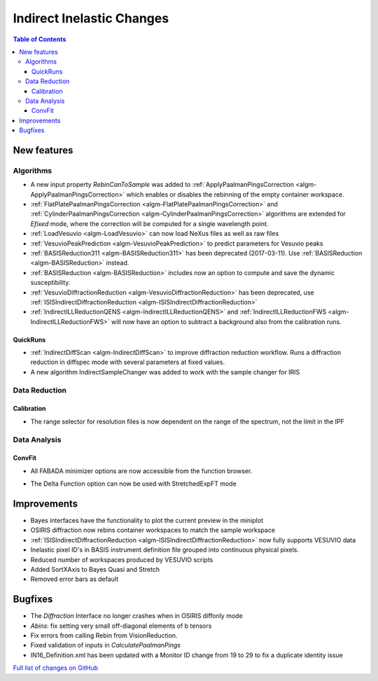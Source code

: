 ==========================
Indirect Inelastic Changes
==========================

.. contents:: Table of Contents
   :local:

New features
------------

Algorithms
##########

- A new input property *RebinCanToSample* was added to :ref:`ApplyPaalmanPingsCorrection <algm-ApplyPaalmanPingsCorrection>` which enables or disables the rebinning of the empty container workspace.
- :ref:`FlatPlatePaalmanPingsCorrection <algm-FlatPlatePaalmanPingsCorrection>` and :ref:`CylinderPaalmanPingsCorrection <algm-CylinderPaalmanPingsCorrection>` algorithms are extended for `Efixed` mode, where the correction will be computed for a single wavelength point.
- :ref:`LoadVesuvio <algm-LoadVesuvio>` can now load NeXus files as well as raw files
- :ref:`VesuvioPeakPrediction <algm-VesuvioPeakPrediction>` to predict parameters for Vesuvio peaks
- :ref:`BASISReduction311 <algm-BASISReduction311>` has been deprecated (2017-03-11). Use :ref:`BASISReduction <algm-BASISReduction>` instead.
- :ref:`BASISReduction <algm-BASISReduction>` includes now an option to compute and save the dynamic susceptibility.
- :ref:`VesuvioDiffractionReduction <algm-VesuvioDiffractionReduction>` has been deprecated, use :ref:`ISISIndirectDiffractionReduction <algm-ISISIndirectDiffractionReduction>`
- :ref:`IndirectILLReductionQENS <algm-IndirectILLReductionQENS>` and :ref:`IndirectILLReductionFWS <algm-IndirectILLReductionFWS>` will now have an option to subtract a background also from the calibration runs.

QuickRuns
~~~~~~~~~

- :ref:`IndirectDiffScan <algm-IndirectDiffScan>` to improve diffraction reduction workflow. Runs a diffraction reduction in diffspec mode with several parameters at fixed values.
- A new algorithm IndirectSampleChanger was added to work with the sample changer for IRIS

Data Reduction
##############

Calibration
~~~~~~~~~~~

- The range selector for resolution files is now dependent on the range of the spectrum, not the limit in the IPF


Data Analysis
#############

ConvFit
~~~~~~~

* All FABADA minimizer options are now accessible from the function browser.

- The Delta Function option can now be used with StretchedExpFT mode

Improvements
------------

- Bayes interfaces have the functionality to plot the current preview in the miniplot
- OSIRIS diffraction now rebins container workspaces to match the sample workspace
- :ref:`ISISIndirectDiffractionReduction <algm-ISISIndirectDiffractionReduction>` now fully supports VESUVIO data
- Inelastic pixel ID's in BASIS instrument definition file grouped into continuous physical pixels.
- Reduced number of workspaces produced by VESUVIO scripts
- Added SortXAxis to Bayes Quasi and Stretch
- Removed error bars as default



Bugfixes
--------

- The *Diffraction* Interface no longer crashes when in OSIRIS diffonly mode
- *Abins*:  fix setting very small off-diagonal elements of b tensors
- Fix errors from calling Rebin from VisionReduction.
- Fixed validation of inputs in *CalculatePaalmanPings*
- IN16_Definition.xml has been updated with a Monitor ID change from 19 to 29 to fix a duplicate identity issue

`Full list of changes on GitHub <http://github.com/mantidproject/mantid/pulls?q=is%3Apr+milestone%3A%22Release+3.10%22+is%3Amerged+label%3A%22Component%3A+Indirect+Inelastic%22>`_
